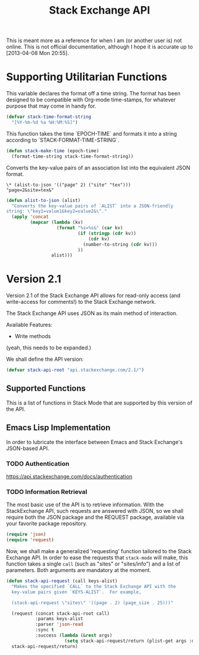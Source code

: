 #+Title: Stack Exchange API

#+PROPERTY: result silent
#+PROPERTY: tangle "./elisp/stack-api.el"

This is meant more as a reference for when I am (or another user is)
not online.  This is not official documentation, although I hope it is
accurate up to [2013-04-08 Mon 20:55].

* Supporting Utilitarian Functions
This variable declares the format off a time string.  The format has
been designed to be compatible with Org-mode time-stamps, for whatever
purpose that may come in handy for.
#+begin_src emacs-lisp
  (defvar stack-time-format-string
    "[%Y-%m-%d %a %H:%M:%S]")
#+end_src

This function takes the time `EPOCH-TIME` and formats it into a string
according to `STACK-FORMAT-TIME-STRING`.
#+begin_src emacs-lisp
  (defun stack-make-time (epoch-time)
    (format-time-string stack-time-format-string))
#+end_src

Converts the key-value pairs of an association list into the
equivalent JSON format.
#+BEGIN_EXAMPLE
\* (alist-to-json '(("page" 2) ("site" "tex")))
"page=2&site=tex&"
#+END_EXAMPLE

#+BEGIN_SRC emacs-lisp
  (defun alist-to-json (alist)
    "Converts the key-value pairs of `ALIST` into a JSON-friendly
  string: \"key1=value1&key2=value2&\"."
    (apply 'concat
           (mapcar (lambda (kv)
                     (format "%s=%s&" (car kv)
                             (if (stringp (cdr kv)) 
                                 (cdr kv)
                               (number-to-string (cdr kv)))
                             ))
                   alist)))
#+END_SRC

* Version 2.1
Version 2.1 of the Stack Exchange API allows for read-only access (and
write-access for comments!) to the Stack Exchange network.

The Stack Exchange API uses JSON as its main method of interaction.

Available Features:

- Write methods 

(yeah, this needs to be expanded.)

We shall define the API version:
#+BEGIN_SRC emacs-lisp
  (defvar stack-api-root "api.stackexchange.com/2.1/")
#+END_SRC

** Supported Functions
This is a list of functions in Stack Mode that are supported by this
version of the API.  
** Emacs Lisp Implementation
In order to lubricate the interface between Emacs and Stack Exchange's
JSON-based API.
*** TODO Authentication
https://api.stackexchange.com/docs/authentication
*** TODO Information Retrieval
The most basic use of the API is to retrieve information.  With the
StackExchange API, such requests are answered with JSON, so we shall
require both the JSON package and the REQUEST package, available via
your favorite package repository.

#+BEGIN_SRC emacs-lisp
  (require 'json)
  (require 'request)
#+END_SRC

Now, we shall make a generalized 'requesting' function tailored to the
Stack Exchange API.  In order to ease the requests that =stack-mode=
will make, this function takes a single =call= (such as "sites" or
"sites/info") and a list of parameters.  Both arguments are mandatory
at the moment.

#+BEGIN_SRC emacs-lisp
  (defun stack-api-request (call keys-alist)
    "Makes the specified `CALL` to the Stack Exchange API with the
    key-value pairs given `KEYS-ALIST`.  For example,
  
    (stack-api-request \"sites\" '((page . 2) (page_size . 25)))"
    
    (request (concat stack-api-root call)
             :params keys-alist
             :parser 'json-read
             :sync t
             :success (lambda (&rest args)
                        (setq stack-api-request/return (plist-get args :data))))
    stack-api-request/return)
#+END_SRC

